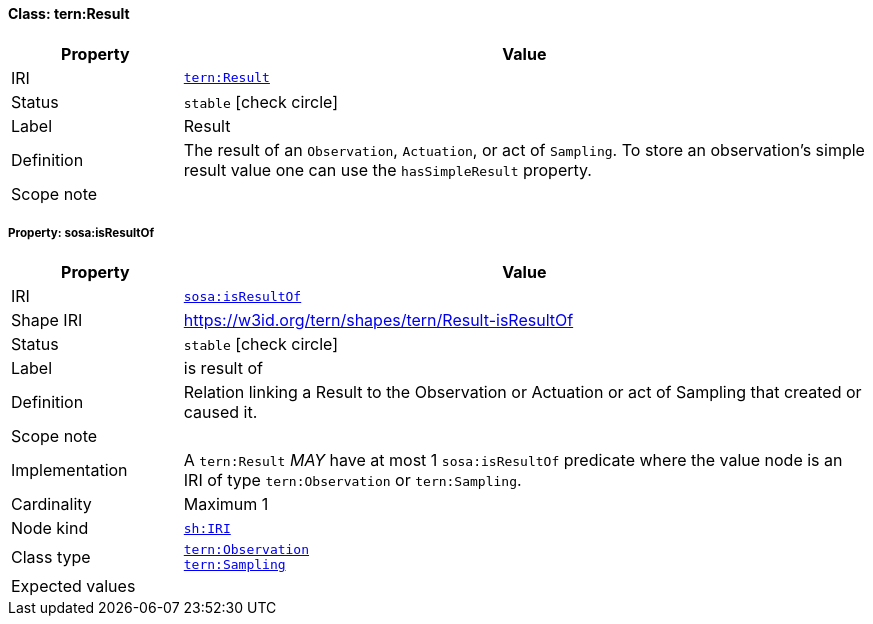 
[#class-tern:Result]
==== Class: tern:Result

[cols="1,4"]
|===
| Property | Value

| IRI | link:https://w3id.org/tern/ontologies/tern/Result[`tern:Result`]
| Status | `stable` icon:check-circle[]
| Label | Result
| Definition | The result of an `Observation`, `Actuation`, or act of `Sampling`. To store an observation's simple result value one can use the `hasSimpleResult` property.

| Scope note | 
|===


[#class-tern:Result-sosa:isResultOf]
===== Property: sosa:isResultOf
[cols="1,4"]
|===
| Property | Value

| IRI | http://www.w3.org/ns/sosa/isResultOf[`sosa:isResultOf`]
| Shape IRI | https://w3id.org/tern/shapes/tern/Result-isResultOf
| Status | `stable` icon:check-circle[]
| Label | is result of
| Definition | Relation linking a Result to the Observation or Actuation or act of Sampling that created or caused it.
| Scope note | 
| Implementation | A `tern:Result` _MAY_ have at most 1 `sosa:isResultOf` predicate where the value node is an IRI of type `tern:Observation` or `tern:Sampling`.
| Cardinality | Maximum 1
| Node kind | link:http://www.w3.org/ns/shacl#IRI[`sh:IRI`]
| Class type | link:https://w3id.org/tern/ontologies/tern/Observation[`tern:Observation`] +
link:https://w3id.org/tern/ontologies/tern/Sampling[`tern:Sampling`]
| Expected values | 
|===
